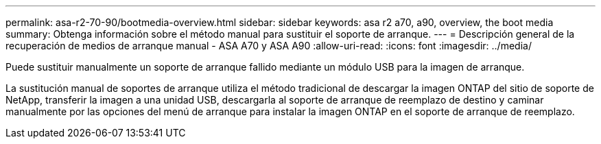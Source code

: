 ---
permalink: asa-r2-70-90/bootmedia-overview.html 
sidebar: sidebar 
keywords: asa r2 a70, a90, overview, the boot media 
summary: Obtenga información sobre el método manual para sustituir el soporte de arranque. 
---
= Descripción general de la recuperación de medios de arranque manual - ASA A70 y ASA A90
:allow-uri-read: 
:icons: font
:imagesdir: ../media/


[role="lead"]
Puede sustituir manualmente un soporte de arranque fallido mediante un módulo USB para la imagen de arranque.

La sustitución manual de soportes de arranque utiliza el método tradicional de descargar la imagen ONTAP del sitio de soporte de NetApp, transferir la imagen a una unidad USB, descargarla al soporte de arranque de reemplazo de destino y caminar manualmente por las opciones del menú de arranque para instalar la imagen ONTAP en el soporte de arranque de reemplazo.
